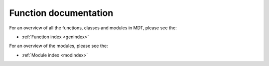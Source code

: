Function documentation
======================

For an overview of all the functions, classes and modules in MDT, please see the:

* :ref:`Function index <genindex>`

For an overview of the modules, please see the:

* :ref:`Module index <modindex>`
